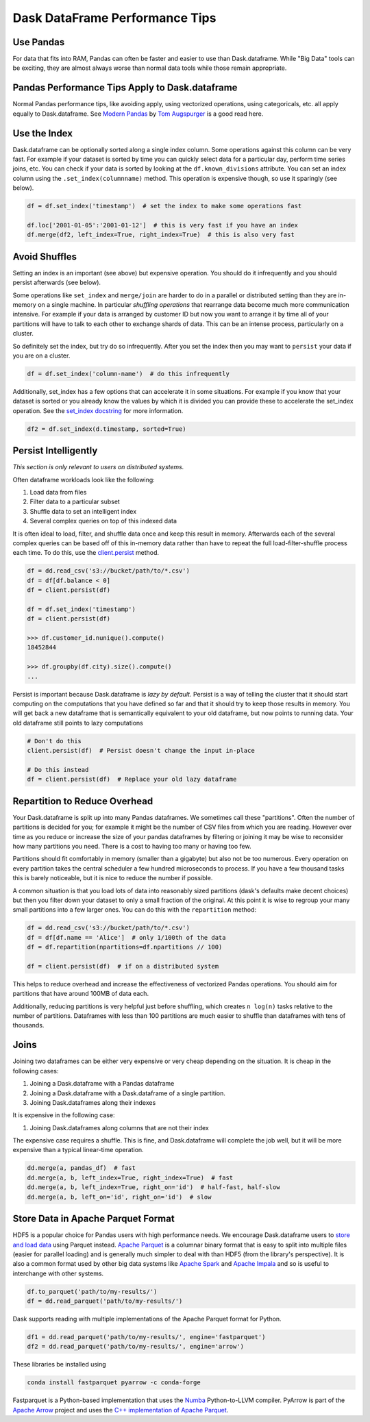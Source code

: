 Dask DataFrame Performance Tips
===============================

Use Pandas
----------

For data that fits into RAM, Pandas can often be faster and easier to use than
Dask.dataframe.  While "Big Data" tools can be exciting, they are almost always
worse than normal data tools while those remain appropriate.

Pandas Performance Tips Apply to Dask.dataframe
------------------------------------------------

Normal Pandas performance tips, like avoiding apply, using vectorized
operations, using categoricals, etc. all apply equally to Dask.dataframe.  See
`Modern Pandas <https://tomaugspurger.github.io/modern-1.html>`_ by `Tom
Augspurger <https://github.com/TomAugspurger>`_ is a good read here.

Use the Index
-------------

Dask.dataframe can be optionally sorted along a single index column.  Some
operations against this column can be very fast.  For example if your dataset
is sorted by time you can quickly select data for a particular day, perform
time series joins, etc.  You can check if your data is sorted by looking at the
``df.known_divisions`` attribute.  You can set an index column using the
``.set_index(columnname)`` method.  This operation is expensive though, so use
it sparingly (see below).

.. code-block:: python

   df = df.set_index('timestamp')  # set the index to make some operations fast

   df.loc['2001-01-05':'2001-01-12']  # this is very fast if you have an index
   df.merge(df2, left_index=True, right_index=True)  # this is also very fast

Avoid Shuffles
--------------

Setting an index is an important (see above) but expensive operation.  You
should do it infrequently and you should persist afterwards (see below).

Some operations like ``set_index`` and ``merge/join`` are harder to do in a
parallel or distributed setting than they are in-memory on a single machine.
In particular *shuffling operations* that rearrange data become much more
communication intensive.  For example if your data is arranged by customer ID
but now you want to arrange it by time all of your partitions will have to talk
to each other to exchange shards of data.  This can be an intense process,
particularly on a cluster.

So definitely set the index, but try do so infrequently.  After you set the
index then you may want to ``persist`` your data if you are on a cluster.

.. code-block:: python

   df = df.set_index('column-name')  # do this infrequently

Additionally, set_index has a few options that can accelerate it in some
situations.  For example if you know that your dataset is sorted or you already
know the values by which it is divided you can provide these to accelerate the
set_index operation.  See the `set_index docstring
<http://dask.pydata.org/en/latest/dataframe-api.html#dask.dataframe.DataFrame.set_index>`_
for more information.

.. code-block:: python

   df2 = df.set_index(d.timestamp, sorted=True)


Persist Intelligently
---------------------

*This section is only relevant to users on distributed systems.*

Often dataframe workloads look like the following:

1.  Load data from files
2.  Filter data to a particular subset
3.  Shuffle data to set an intelligent index
4.  Several complex queries on top of this indexed data

It is often ideal to load, filter, and shuffle data once and keep this result in
memory.  Afterwards each of the several complex queries can be based off of
this in-memory data rather than have to repeat the full load-filter-shuffle
process each time.  To do this, use the `client.persist
<http://distributed.readthedocs.io/en/latest/api.html#distributed.client.Client.persist>`_
method.

.. code-block:: python

   df = dd.read_csv('s3://bucket/path/to/*.csv')
   df = df[df.balance < 0]
   df = client.persist(df)

   df = df.set_index('timestamp')
   df = client.persist(df)

   >>> df.customer_id.nunique().compute()
   18452844

   >>> df.groupby(df.city).size().compute()
   ...

Persist is important because Dask.dataframe is *lazy by default*.  Persist is a
way of telling the cluster that it should start computing on the computations
that you have defined so far and that it should try to keep those results in
memory.  You will get back a new dataframe that is semantically equivalent to
your old dataframe, but now points to running data.  Your old dataframe still
points to lazy computations

.. code-block:: python

   # Don't do this
   client.persist(df)  # Persist doesn't change the input in-place

   # Do this instead
   df = client.persist(df)  # Replace your old lazy dataframe


Repartition to Reduce Overhead
------------------------------

Your Dask.dataframe is split up into many Pandas dataframes.  We sometimes call
these "partitions".  Often the number of partitions is decided for you; for
example it might be the number of CSV files from which you are reading. However
over time as you reduce or increase the size of your pandas dataframes by
filtering or joining it may be wise to reconsider how many partitions you need.
There is a cost to having too many or having too few.

Partitions should fit comfortably in memory (smaller than a gigabyte) but also
not be too numerous.  Every operation on every partition takes the central
scheduler a few hundred microseconds to process.  If you have a few thousand
tasks this is barely noticeable, but it is nice to reduce the number if
possible.

A common situation is that you load lots of data into reasonably sized
partitions (dask's defaults make decent choices) but then you filter down your
dataset to only a small fraction of the original.  At this point it is wise to
regroup your many small partitions into a few larger ones.  You can do this
with the ``repartition`` method:

.. code-block:: python

   df = dd.read_csv('s3://bucket/path/to/*.csv')
   df = df[df.name == 'Alice']  # only 1/100th of the data
   df = df.repartition(npartitions=df.npartitions // 100)

   df = client.persist(df)  # if on a distributed system

This helps to reduce overhead and increase the effectiveness of vectorized
Pandas operations.  You should aim for partitions that have around 100MB of
data each.

Additionally, reducing partitions is very helpful just before shuffling, which
creates ``n log(n)`` tasks relative to the number of partitions.  Dataframes
with less than 100 partitions are much easier to shuffle than dataframes with
tens of thousands.


Joins
-----

Joining two dataframes can be either very expensive or very cheap depending on
the situation.  It is cheap in the following cases:

1.  Joining a Dask.dataframe with a Pandas dataframe
2.  Joining a Dask.dataframe with a Dask.dataframe of a single partition.
3.  Joining Dask.dataframes along their indexes

It is expensive in the following case:

1.  Joining Dask.dataframes along columns that are not their index

The expensive case requires a shuffle.  This is fine, and Dask.dataframe will
complete the job well, but it will be more expensive than a typical linear-time
operation.


.. code-block:: python

   dd.merge(a, pandas_df)  # fast
   dd.merge(a, b, left_index=True, right_index=True)  # fast
   dd.merge(a, b, left_index=True, right_on='id')  # half-fast, half-slow
   dd.merge(a, b, left_on='id', right_on='id')  # slow


Store Data in Apache Parquet Format
-----------------------------------

HDF5 is a popular choice for Pandas users with high performance needs.  We
encourage Dask.dataframe users to `store and load data
<http://dask.pydata.org/en/latest/dataframe-create.html>`_ using Parquet
instead.  `Apache Parquet <http://parquet.apache.org/>`_ is a columnar binary
format that is easy to split into multiple files (easier for parallel loading)
and is generally much simpler to deal with than HDF5 (from the library's
perspective).  It is also a common format used by other big data systems like
`Apache Spark <http://spark.apache.org/>`_ and `Apache Impala
<http://impala.apache.org/>`_ and so is useful to interchange with other
systems.

.. code-block:: python

   df.to_parquet('path/to/my-results/')
   df = dd.read_parquet('path/to/my-results/')

Dask supports reading with multiple implementations of the Apache Parquet
format for Python.

.. code-block:: python

   df1 = dd.read_parquet('path/to/my-results/', engine='fastparquet')
   df2 = dd.read_parquet('path/to/my-results/', engine='arrow')

These libraries be installed using

.. code-block:: shell

   conda install fastparquet pyarrow -c conda-forge

Fastparquet is a Python-based implementation that uses the `Numba
<http://numba.pydata.org/>`_ Python-to-LLVM compiler. PyArrow is part of the
`Apache Arrow <http://arrow.apache.org/>`_ project and uses the `C++
implementation of Apache Parquet <https://github.com/apache/parquet-cpp>`_.
